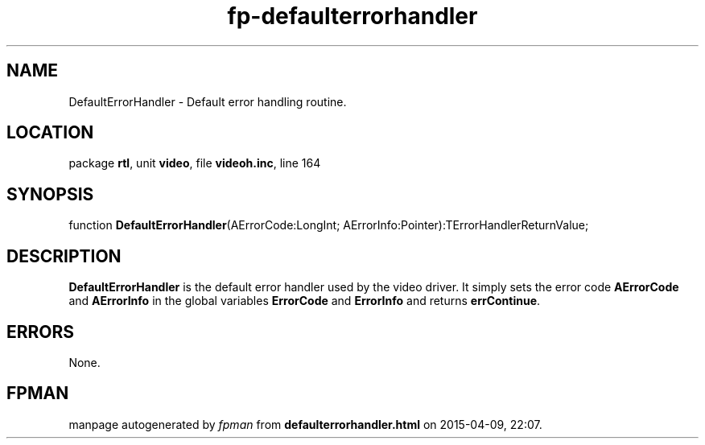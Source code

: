 .\" file autogenerated by fpman
.TH "fp-defaulterrorhandler" 3 "2014-03-14" "fpman" "Free Pascal Programmer's Manual"
.SH NAME
DefaultErrorHandler - Default error handling routine.
.SH LOCATION
package \fBrtl\fR, unit \fBvideo\fR, file \fBvideoh.inc\fR, line 164
.SH SYNOPSIS
function \fBDefaultErrorHandler\fR(AErrorCode:LongInt; AErrorInfo:Pointer):TErrorHandlerReturnValue;
.SH DESCRIPTION
\fBDefaultErrorHandler\fR is the default error handler used by the video driver. It simply sets the error code \fBAErrorCode\fR and \fBAErrorInfo\fR in the global variables \fBErrorCode\fR and \fBErrorInfo\fR and returns \fBerrContinue\fR.


.SH ERRORS
None.


.SH FPMAN
manpage autogenerated by \fIfpman\fR from \fBdefaulterrorhandler.html\fR on 2015-04-09, 22:07.


